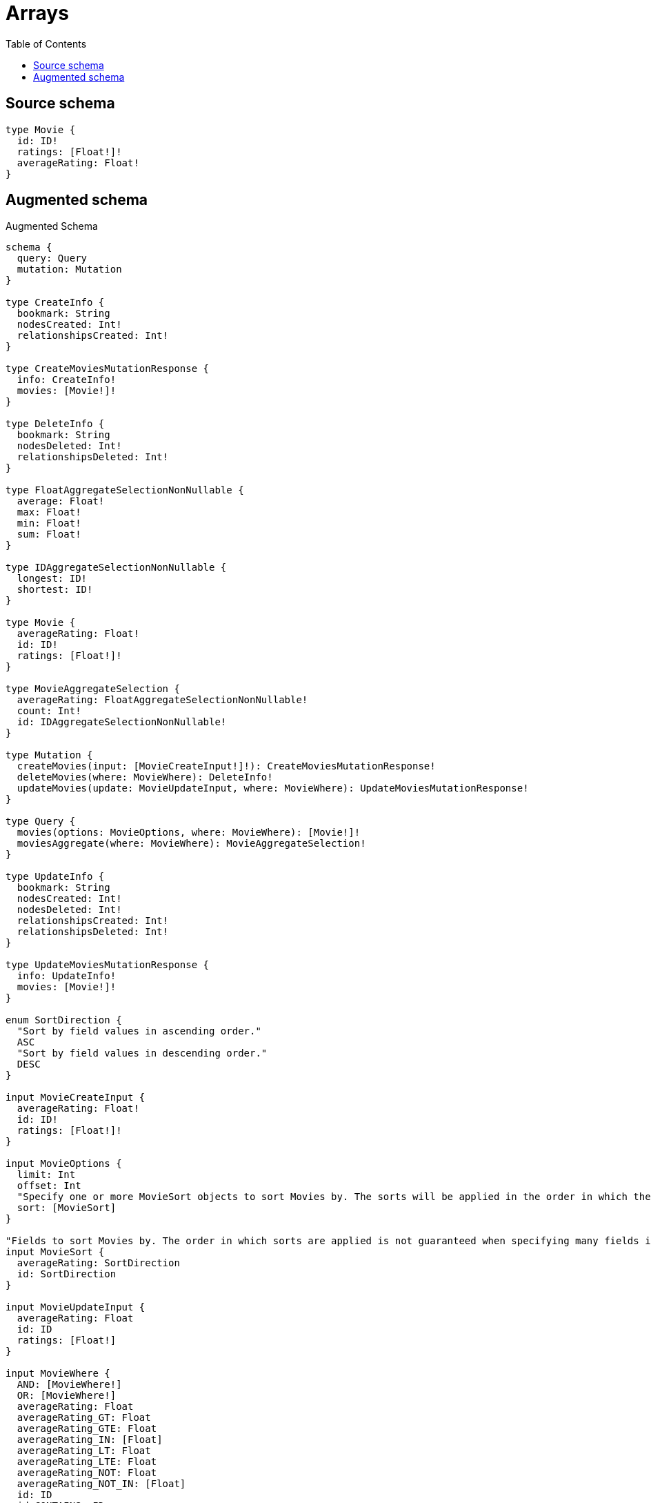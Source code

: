 :toc:

= Arrays

== Source schema

[source,graphql,schema=true]
----
type Movie {
  id: ID!
  ratings: [Float!]!
  averageRating: Float!
}
----

== Augmented schema

.Augmented Schema
[source,graphql]
----
schema {
  query: Query
  mutation: Mutation
}

type CreateInfo {
  bookmark: String
  nodesCreated: Int!
  relationshipsCreated: Int!
}

type CreateMoviesMutationResponse {
  info: CreateInfo!
  movies: [Movie!]!
}

type DeleteInfo {
  bookmark: String
  nodesDeleted: Int!
  relationshipsDeleted: Int!
}

type FloatAggregateSelectionNonNullable {
  average: Float!
  max: Float!
  min: Float!
  sum: Float!
}

type IDAggregateSelectionNonNullable {
  longest: ID!
  shortest: ID!
}

type Movie {
  averageRating: Float!
  id: ID!
  ratings: [Float!]!
}

type MovieAggregateSelection {
  averageRating: FloatAggregateSelectionNonNullable!
  count: Int!
  id: IDAggregateSelectionNonNullable!
}

type Mutation {
  createMovies(input: [MovieCreateInput!]!): CreateMoviesMutationResponse!
  deleteMovies(where: MovieWhere): DeleteInfo!
  updateMovies(update: MovieUpdateInput, where: MovieWhere): UpdateMoviesMutationResponse!
}

type Query {
  movies(options: MovieOptions, where: MovieWhere): [Movie!]!
  moviesAggregate(where: MovieWhere): MovieAggregateSelection!
}

type UpdateInfo {
  bookmark: String
  nodesCreated: Int!
  nodesDeleted: Int!
  relationshipsCreated: Int!
  relationshipsDeleted: Int!
}

type UpdateMoviesMutationResponse {
  info: UpdateInfo!
  movies: [Movie!]!
}

enum SortDirection {
  "Sort by field values in ascending order."
  ASC
  "Sort by field values in descending order."
  DESC
}

input MovieCreateInput {
  averageRating: Float!
  id: ID!
  ratings: [Float!]!
}

input MovieOptions {
  limit: Int
  offset: Int
  "Specify one or more MovieSort objects to sort Movies by. The sorts will be applied in the order in which they are arranged in the array."
  sort: [MovieSort]
}

"Fields to sort Movies by. The order in which sorts are applied is not guaranteed when specifying many fields in one MovieSort object."
input MovieSort {
  averageRating: SortDirection
  id: SortDirection
}

input MovieUpdateInput {
  averageRating: Float
  id: ID
  ratings: [Float!]
}

input MovieWhere {
  AND: [MovieWhere!]
  OR: [MovieWhere!]
  averageRating: Float
  averageRating_GT: Float
  averageRating_GTE: Float
  averageRating_IN: [Float]
  averageRating_LT: Float
  averageRating_LTE: Float
  averageRating_NOT: Float
  averageRating_NOT_IN: [Float]
  id: ID
  id_CONTAINS: ID
  id_ENDS_WITH: ID
  id_IN: [ID]
  id_NOT: ID
  id_NOT_CONTAINS: ID
  id_NOT_ENDS_WITH: ID
  id_NOT_IN: [ID]
  id_NOT_STARTS_WITH: ID
  id_STARTS_WITH: ID
  ratings: [Float!]
  ratings_INCLUDES: Float
  ratings_NOT: [Float!]
  ratings_NOT_INCLUDES: Float
}

----
